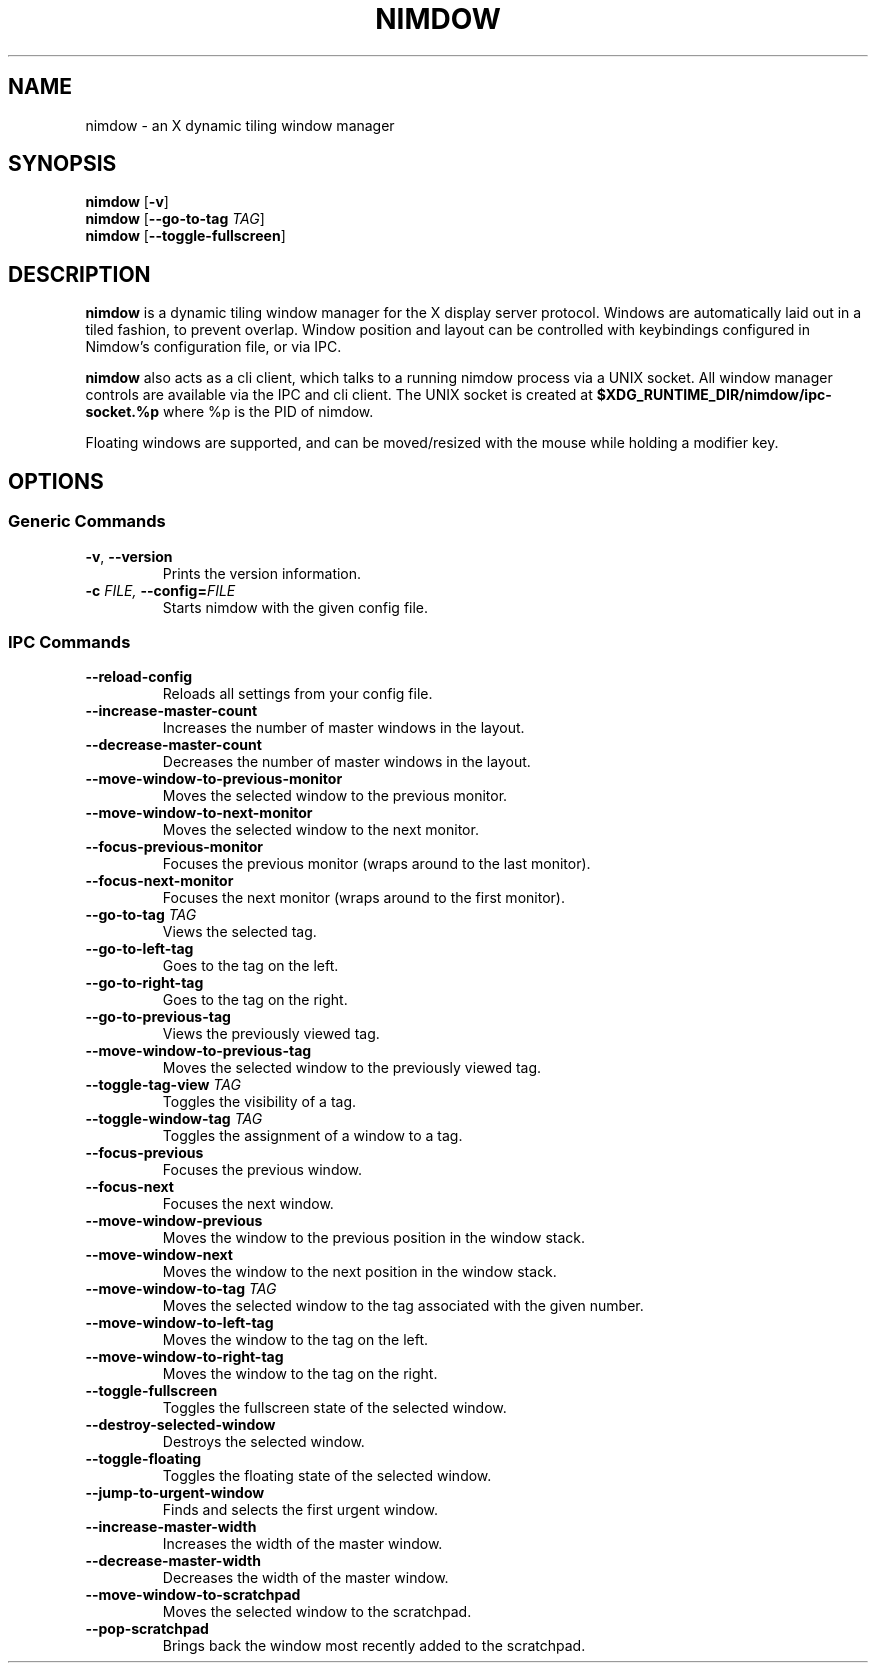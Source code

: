 .TH NIMDOW 1
.SH NAME
nimdow \- an X dynamic tiling window manager
.
.SH SYNOPSIS
.B nimdow
.RB [ -v ]
.br
.B nimdow
[\fB\-\-go-to-tag\fR \fITAG\fR]
.br
.B nimdow
.RB [ --toggle-fullscreen ]
.
.SH DESCRIPTION
.B nimdow
is a dynamic tiling window manager for the X display server protocol.
Windows are automatically laid out in a tiled fashion,
to prevent overlap.
Window position and layout can be controlled with keybindings configured in Nimdow's configuration file,
or via IPC.
.
.PP
.B nimdow
also acts as a cli client,
which talks to a running nimdow process via a UNIX socket.
All window manager controls are available via the IPC and cli client.
The UNIX socket is created at
.B $XDG_RUNTIME_DIR/nimdow/ipc-socket.%p
where %p is the PID of nimdow.
.
.PP
Floating windows are supported,
and can be moved/resized with the mouse while holding a modifier key.
.
.SH OPTIONS
.
.SS "Generic Commands"
.TP
.BR \-v ", " \-\-version \fR
Prints the version information.
.TP
.BI \-c " FILE, " \-\-config=\fIFILE\fR
Starts nimdow with the given config file.
.
.SS "IPC Commands"
.
.TP
.BR --reload-config
Reloads all settings from your config file.
.
.TP
.BR --increase-master-count
Increases the number of master windows in the layout.
.
.TP
.BR --decrease-master-count
Decreases the number of master windows in the layout.
.
.TP
.BR --move-window-to-previous-monitor
Moves the selected window to the previous monitor.
.
.TP
.BR --move-window-to-next-monitor
Moves the selected window to the next monitor.
.TP
.BR --focus-previous-monitor
Focuses the previous monitor (wraps around to the last monitor).
.
.TP
.BR --focus-next-monitor
Focuses the next monitor (wraps around to the first monitor).
.
.TP
\fB--go-to-tag\fR \fITAG\fR
Views the selected tag.
.
.TP
.BR --go-to-left-tag
Goes to the tag on the left.
.
.TP
.BR --go-to-right-tag
Goes to the tag on the right.
.
.TP
.BR --go-to-previous-tag
Views the previously viewed tag.
.
.TP
.BR --move-window-to-previous-tag
Moves the selected window to the previously viewed tag.
.
.TP
\fB--toggle-tag-view\fR \fITAG\fR
Toggles the visibility of a tag.
.
.TP
\fB--toggle-window-tag\fR \fITAG\fR
Toggles the assignment of a window to a tag.
.
.TP
.BR --focus-previous
Focuses the previous window.
.
.TP
.BR --focus-next
Focuses the next window.
.
.TP
.BR --move-window-previous
Moves the window to the previous position in the window stack.
.
.TP
.BR --move-window-next
Moves the window to the next position in the window stack.
.
.TP
\fB--move-window-to-tag\fR \fITAG\fR
Moves the selected window to the tag associated with the given number.
.
.TP
.BR --move-window-to-left-tag
Moves the window to the tag on the left.
.
.TP
.BR --move-window-to-right-tag
Moves the window to the tag on the right.
.
.TP
.BR --toggle-fullscreen
Toggles the fullscreen state of the selected window.
.
.TP
.BR --destroy-selected-window
Destroys the selected window.
.
.TP
.BR --toggle-floating
Toggles the floating state of the selected window.
.
.TP
.BR --jump-to-urgent-window
Finds and selects the first urgent window.
.
.TP
.BR --increase-master-width
Increases the width of the master window.
.
.TP
.BR --decrease-master-width
Decreases the width of the master window.
.
.TP
.BR --move-window-to-scratchpad
Moves the selected window to the scratchpad.
.
.TP
.BR --pop-scratchpad
Brings back the window most recently added to the scratchpad.
